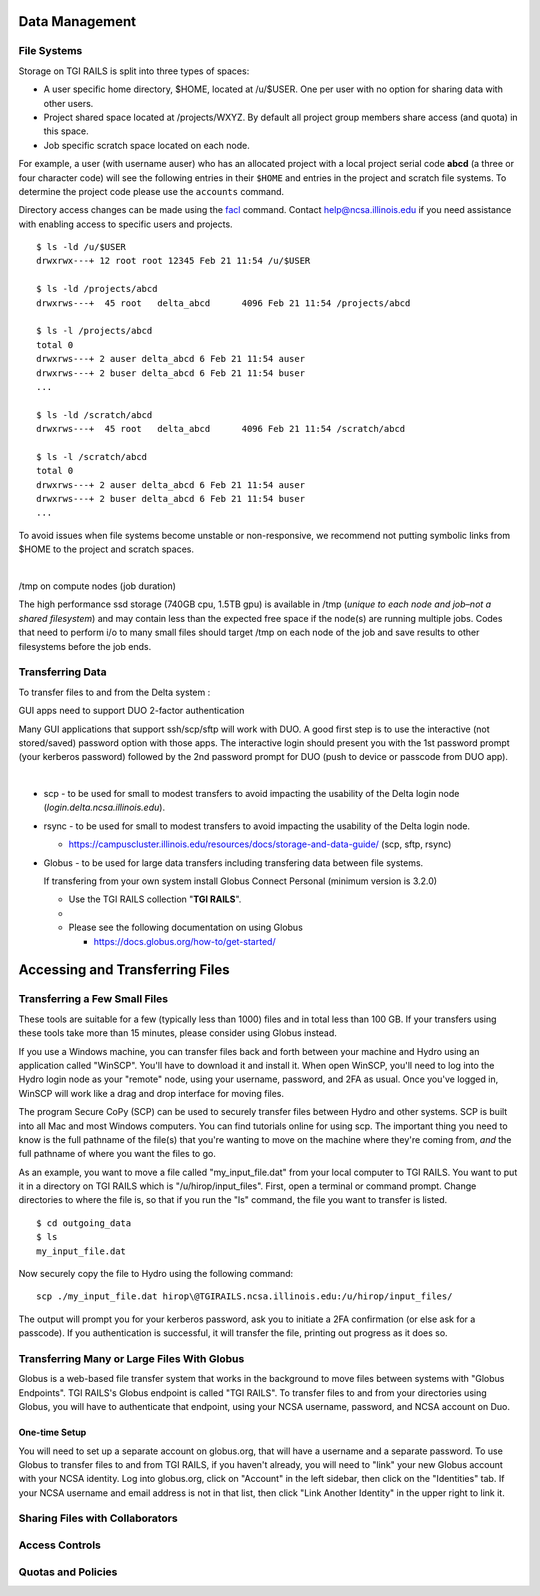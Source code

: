 Data Management
================

**File Systems**
----------------

Storage on TGI RAILS is split into three types of spaces:

- A user specific home directory, $HOME, located at /u/$USER. One per user with no option
  for sharing data with other users.
- Project shared space located at /projects/WXYZ. By default all project group members share 
  access (and quota) in this space.
- Job specific scratch space located on each node.

For example, a user (with username auser) who has an allocated project
with a local project serial code **abcd** (a three or four character code) will see the following entries
in their ``$HOME`` and entries in the project and scratch file systems.
To determine the project code please use the ``accounts`` command.

Directory access changes can be made using the
`facl <https://linux.die.net/man/1/setfacl>`_ command. Contact
help@ncsa.illinois.edu if you need assistance with enabling access to
specific users and projects.

::

   $ ls -ld /u/$USER
   drwxrwx---+ 12 root root 12345 Feb 21 11:54 /u/$USER

   $ ls -ld /projects/abcd
   drwxrws---+  45 root   delta_abcd      4096 Feb 21 11:54 /projects/abcd

   $ ls -l /projects/abcd
   total 0
   drwxrws---+ 2 auser delta_abcd 6 Feb 21 11:54 auser
   drwxrws---+ 2 buser delta_abcd 6 Feb 21 11:54 buser
   ...

   $ ls -ld /scratch/abcd
   drwxrws---+  45 root   delta_abcd      4096 Feb 21 11:54 /scratch/abcd

   $ ls -l /scratch/abcd
   total 0
   drwxrws---+ 2 auser delta_abcd 6 Feb 21 11:54 auser
   drwxrws---+ 2 buser delta_abcd 6 Feb 21 11:54 buser
   ...

To avoid issues when file systems become unstable or non-responsive, we
recommend not putting symbolic links from $HOME to the project and
scratch spaces.

| 

/tmp on compute nodes (job duration)

The high performance ssd storage (740GB cpu, 1.5TB gpu) is available in
/tmp (*unique to each node and job–not a shared filesystem*) and may
contain less than the expected free space if the node(s) are running
multiple jobs. Codes that need to perform i/o to many small files should
target /tmp on each node of the job and save results to other
filesystems before the job ends.

Transferring Data
--------------------
To transfer files to and from the Delta system :

GUI apps need to support DUO 2-factor authentication

Many GUI applications that support ssh/scp/sftp will work with DUO. A
good first step is to use the interactive (not stored/saved) password
option with those apps. The interactive login should present you with
the 1st password prompt (your kerberos password) followed by the 2nd
password prompt for DUO (push to device or passcode from DUO app).

| 

-  scp - to be used for small to modest transfers to avoid impacting the
   usability of the Delta login node (*login.delta.ncsa.illinois.edu*).

-  rsync - to be used for small to modest transfers to avoid impacting
   the usability of the Delta login node.

   -  https://campuscluster.illinois.edu/resources/docs/storage-and-data-guide/
      (scp, sftp, rsync)

-  Globus - to be used for large data transfers including transfering data between file systems.

   If transfering from your own system install Globus Connect Personal (minimum version is 3.2.0)

   -  Use the TGI RAILS collection "**TGI RAILS**".
   -  
   -  Please see the following documentation on using Globus

      -  https://docs.globus.org/how-to/get-started/

.. _transferring-files:

Accessing and Transferring Files 
=================================

.. _small-transfer-tools:

Transferring a Few Small Files
-------------------------------------------------

These tools are suitable for a few (typically less than 1000) files and in total less than 100 GB.  If your transfers using these tools take more than 15 minutes, please consider using Globus instead.  

If you use a Windows machine, you can transfer files back and forth between your machine and Hydro using an application called "WinSCP".  You'll have to download it and install it.  When open WinSCP, you'll need to log into the Hydro login node as your "remote" node, using your username, password, and 2FA as usual.  Once you've logged in, WinSCP will work like a drag and drop interface for moving files.  

The program Secure CoPy (SCP) can be used to securely transfer files between Hydro and other systems.  SCP is built into all Mac and most Windows computers.  You can find tutorials online for using scp.  The important thing you need to know is the full pathname of the file(s) that you're wanting to move on the machine where they're coming from, *and* the full pathname of where you want the files to go.

As an example, you want to move a file called "my_input_file.dat" from your local computer to TGI RAILS.  You want to put it in a directory on TGI RAILS which is "/u/hirop/input_files".  First, open a terminal or command prompt.  Change directories to where the file is, so that if you run the "ls" command, the file you want to transfer is listed.  

:: 

   $ cd outgoing_data
   $ ls
   my_input_file.dat
   
Now securely copy the file to Hydro using the following command: 

:: 

   scp ./my_input_file.dat hirop\@TGIRAILS.ncsa.illinois.edu:/u/hirop/input_files/

The output will prompt you for your kerberos password, ask you to initiate a 2FA confirmation (or else ask for a passcode).  If you authentication is successful, it will transfer the file, printing out progress as it does so.


.. _globus:

Transferring Many or Large Files With Globus
---------------------------------------------

Globus is a web-based file transfer system that works in the background to move files between systems with "Globus Endpoints".  TGI RAILS's Globus endpoint is called "TGI RAILS".  To transfer files to and from your directories using Globus, you will have to authenticate that endpoint, using your  NCSA username, password, and NCSA account on Duo. 

One-time Setup
~~~~~~~~~~~~~~~~

You will need to set up a separate account on globus.org, that will have a username and a separate password.  To use Globus to transfer files to and from TGI RAILS, if you haven't already, you will need to "link" your new Globus account with your NCSA identity.  Log into globus.org, click on "Account" in the left sidebar, then click on the "Identities" tab.  If your NCSA username and email address is not in that list, then click "Link Another Identity" in the upper right to link it.


Sharing Files with Collaborators
--------------------------------


Access Controls
----------------

Quotas and Policies
---------------------
